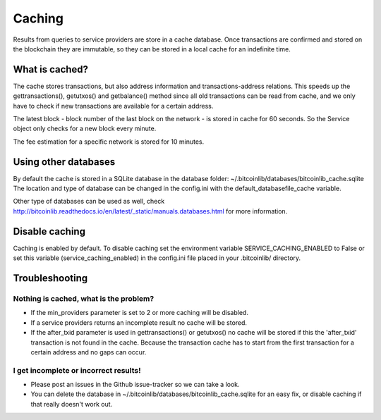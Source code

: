 Caching
=======

Results from queries to service providers are store in a cache database. Once transactions are confirmed and stored
on the blockchain they are immutable, so they can be stored in a local cache for an indefinite time.

What is cached?
---------------

The cache stores transactions, but also address information and transactions-address relations. This speeds up
the gettransactions(), getutxos() and getbalance() method since all old transactions can be read from cache, and we
only have to check if new transactions are available for a certain address.

The latest block - block number of the last block on the network - is stored in cache for 60 seconds. So the Service
object only checks for a new block every minute.

The fee estimation for a specific network is stored for 10 minutes.


Using other databases
---------------------

By default the cache is stored in a SQLite database in the database folder: ~/.bitcoinlib/databases/bitcoinlib_cache.sqlite
The location and type of database can be changed in the config.ini with the default_databasefile_cache variable.

Other type of databases can be used as well, check
http://bitcoinlib.readthedocs.io/en/latest/_static/manuals.databases.html for more information.


Disable caching
---------------

Caching is enabled by default. To disable caching set the environment variable SERVICE_CACHING_ENABLED to False or
set this variable (service_caching_enabled) in the config.ini file placed in your .bitcoinlib/ directory.


Troubleshooting
---------------

Nothing is cached, what is the problem?
~~~~~~~~~~~~~~~~~~~~~~~~~~~~~~~~~~~~~~~

- If the min_providers parameter is set to 2 or more caching will be disabled.
- If a service providers returns an incomplete result no cache will be stored.
- If the after_txid parameter is used in gettransactions() or getutxos() no cache will be stored if this
  the 'after_txid' transaction is not found in the cache. Because the transaction cache has to start from the first
  transaction for a certain address and no gaps can occur.

I get incomplete or incorrect results!
~~~~~~~~~~~~~~~~~~~~~~~~~~~~~~~~~~~~~~

- Please post an issues in the Github issue-tracker so we can take a look.
- You can delete the database in ~/.bitcoinlib/databases/bitcoinlib_cache.sqlite for an easy fix, or disable caching
  if that really doesn't work out.